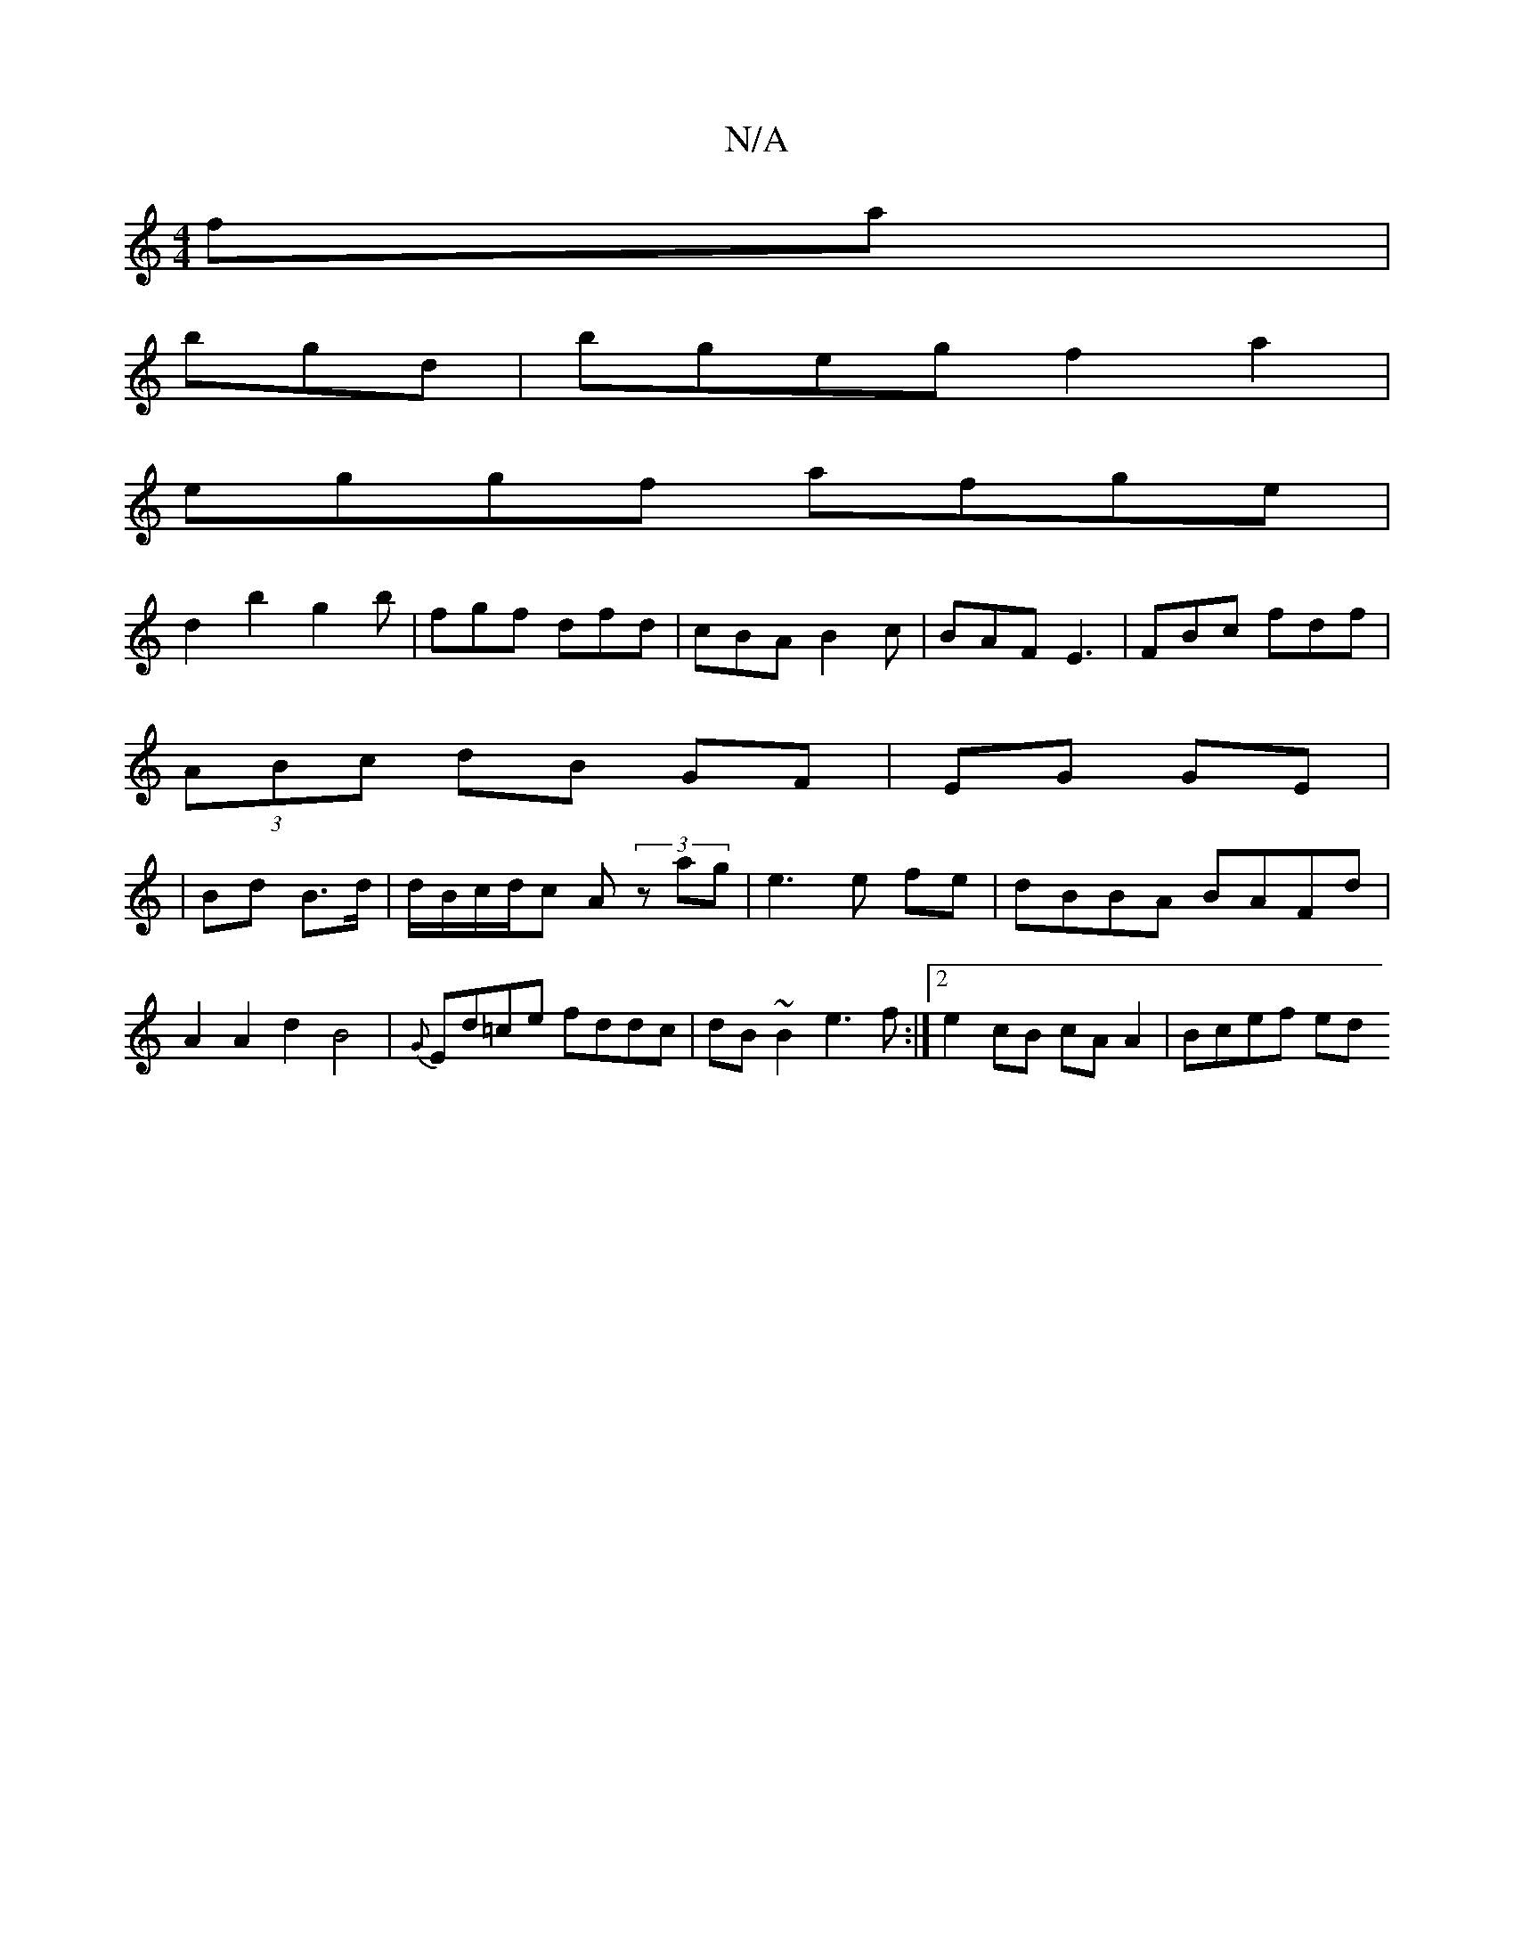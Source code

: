 X:1
T:N/A
M:4/4
R:N/A
K:Cmajor
fa|
bgd|bgeg f2a2|
eggf afge|
d2b2' g2b|fgf dfd|cBA B2c|BAF E3|FBc fdf|
(3ABc dB GF|EG GE|
|
Bd B>d | d/B/c/d/c A (3zag |e3e fe|dBBA BAFd | A2 A2d2B4| {G}Ed=ce fddc | dB~B2 e3f :|2 e2 cB cA A2|Bcef ed